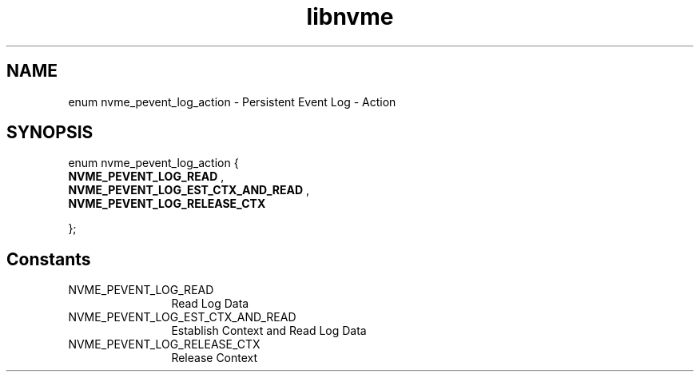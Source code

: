 .TH "libnvme" 9 "enum nvme_pevent_log_action" "September 2023" "API Manual" LINUX
.SH NAME
enum nvme_pevent_log_action \- Persistent Event Log - Action
.SH SYNOPSIS
enum nvme_pevent_log_action {
.br
.BI "    NVME_PEVENT_LOG_READ"
, 
.br
.br
.BI "    NVME_PEVENT_LOG_EST_CTX_AND_READ"
, 
.br
.br
.BI "    NVME_PEVENT_LOG_RELEASE_CTX"

};
.SH Constants
.IP "NVME_PEVENT_LOG_READ" 12
Read Log Data
.IP "NVME_PEVENT_LOG_EST_CTX_AND_READ" 12
Establish Context and Read Log Data
.IP "NVME_PEVENT_LOG_RELEASE_CTX" 12
Release Context
